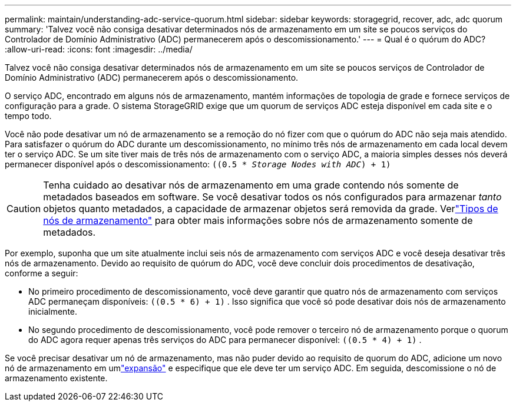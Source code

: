 ---
permalink: maintain/understanding-adc-service-quorum.html 
sidebar: sidebar 
keywords: storagegrid, recover, adc, adc quorum 
summary: 'Talvez você não consiga desativar determinados nós de armazenamento em um site se poucos serviços do Controlador de Domínio Administrativo (ADC) permanecerem após o descomissionamento.' 
---
= Qual é o quórum do ADC?
:allow-uri-read: 
:icons: font
:imagesdir: ../media/


[role="lead"]
Talvez você não consiga desativar determinados nós de armazenamento em um site se poucos serviços de Controlador de Domínio Administrativo (ADC) permanecerem após o descomissionamento.

O serviço ADC, encontrado em alguns nós de armazenamento, mantém informações de topologia de grade e fornece serviços de configuração para a grade.  O sistema StorageGRID exige que um quorum de serviços ADC esteja disponível em cada site e o tempo todo.

Você não pode desativar um nó de armazenamento se a remoção do nó fizer com que o quórum do ADC não seja mais atendido.  Para satisfazer o quórum do ADC durante um descomissionamento, no mínimo três nós de armazenamento em cada local devem ter o serviço ADC.  Se um site tiver mais de três nós de armazenamento com o serviço ADC, a maioria simples desses nós deverá permanecer disponível após o descomissionamento: `((0.5 * _Storage Nodes with ADC_) + 1)`


CAUTION: Tenha cuidado ao desativar nós de armazenamento em uma grade contendo nós somente de metadados baseados em software.  Se você desativar todos os nós configurados para armazenar _tanto_ objetos quanto metadados, a capacidade de armazenar objetos será removida da grade.  Verlink:../primer/what-storage-node-is.html#types-of-storage-nodes["Tipos de nós de armazenamento"] para obter mais informações sobre nós de armazenamento somente de metadados.

Por exemplo, suponha que um site atualmente inclui seis nós de armazenamento com serviços ADC e você deseja desativar três nós de armazenamento.  Devido ao requisito de quórum do ADC, você deve concluir dois procedimentos de desativação, conforme a seguir:

* No primeiro procedimento de descomissionamento, você deve garantir que quatro nós de armazenamento com serviços ADC permaneçam disponíveis: `((0.5 * 6) + 1)` .  Isso significa que você só pode desativar dois nós de armazenamento inicialmente.
* No segundo procedimento de descomissionamento, você pode remover o terceiro nó de armazenamento porque o quorum do ADC agora requer apenas três serviços do ADC para permanecer disponível: `((0.5 * 4) + 1)` .


Se você precisar desativar um nó de armazenamento, mas não puder devido ao requisito de quorum do ADC, adicione um novo nó de armazenamento em umlink:../expand/index.html["expansão"] e especifique que ele deve ter um serviço ADC.  Em seguida, descomissione o nó de armazenamento existente.
